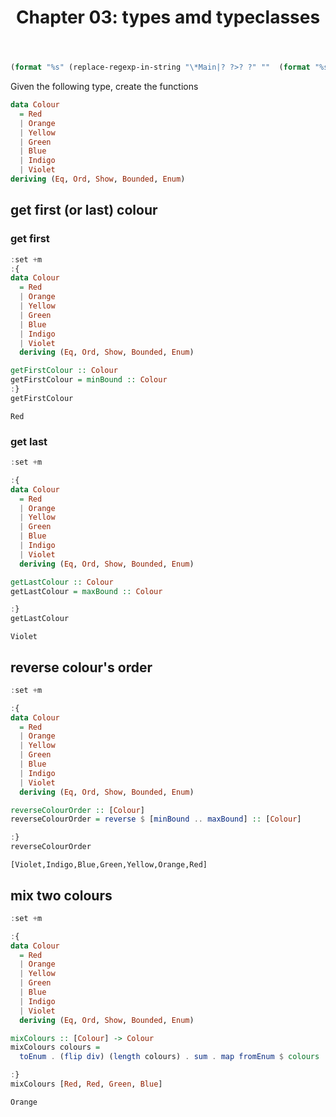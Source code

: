 #+Title: Chapter 03: types amd typeclasses
#+startup: fold
#+name: org-clear-haskell-output
#+begin_src emacs-lisp :var strr=""
(format "%s" (replace-regexp-in-string "\*Main|? ?>? ?" ""  (format "%s" strr)))
#+end_src

Given the following type, create the functions

#+begin_src haskell
  data Colour
    = Red
    | Orange
    | Yellow
    | Green
    | Blue
    | Indigo
    | Violet
  deriving (Eq, Ord, Show, Bounded, Enum)   

#+end_src
** get first (or last) colour
*** get first
    #+begin_src haskell :exports both :post org-clear-haskell-output(*this*)
      :set +m
      :{
      data Colour
        = Red
        | Orange
        | Yellow
        | Green
        | Blue
        | Indigo
        | Violet
        deriving (Eq, Ord, Show, Bounded, Enum)

      getFirstColour :: Colour
      getFirstColour = minBound :: Colour
      :}
      getFirstColour
    #+end_src

    #+RESULTS:
    : Red

*** get last
    #+begin_src haskell :exports both :post org-clear-haskell-output(*this*)
      :set +m

      :{
      data Colour
        = Red
        | Orange
        | Yellow
        | Green
        | Blue
        | Indigo
        | Violet
        deriving (Eq, Ord, Show, Bounded, Enum)

      getLastColour :: Colour
      getLastColour = maxBound :: Colour

      :}
      getLastColour 
    #+end_src

    #+RESULTS:
    : Violet
    
** reverse colour's order
       #+begin_src haskell :exports both :post org-clear-haskell-output(*this*) 
         :set +m

         :{
         data Colour
           = Red
           | Orange
           | Yellow
           | Green
           | Blue
           | Indigo
           | Violet
           deriving (Eq, Ord, Show, Bounded, Enum)

         reverseColourOrder :: [Colour]
         reverseColourOrder = reverse $ [minBound .. maxBound] :: [Colour]

         :}
         reverseColourOrder
    #+end_src

    #+RESULTS:
    : [Violet,Indigo,Blue,Green,Yellow,Orange,Red]

** mix two colours
        #+begin_src haskell :exports both :post org-clear-haskell-output(*this*)
          :set +m

          :{
          data Colour
            = Red
            | Orange
            | Yellow
            | Green
            | Blue
            | Indigo
            | Violet
            deriving (Eq, Ord, Show, Bounded, Enum)

          mixColours :: [Colour] -> Colour
          mixColours colours =
            toEnum . (flip div) (length colours) . sum . map fromEnum $ colours :: Colour

          :}
          mixColours [Red, Red, Green, Blue]
          #+end_src

        #+RESULTS:
        : Orange


